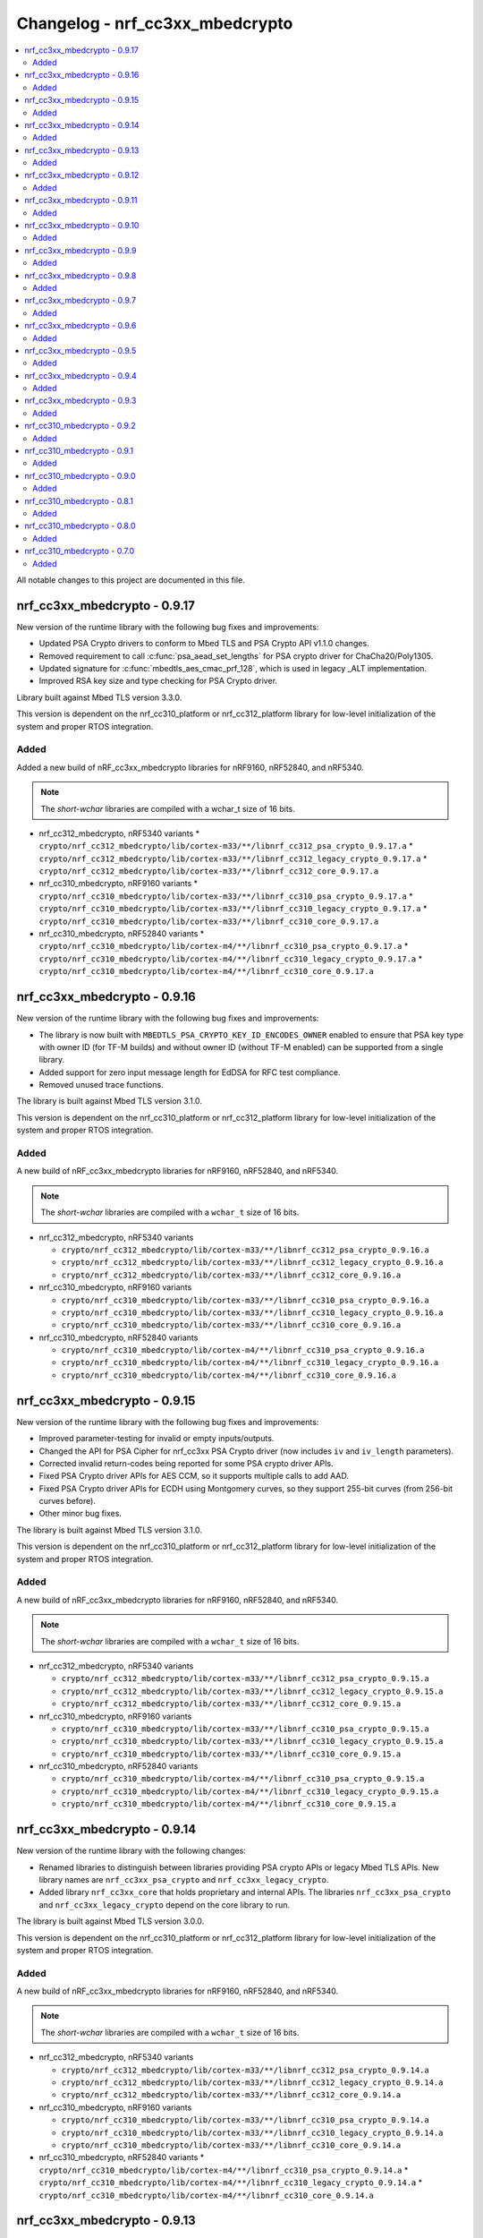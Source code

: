.. _crypto_changelog_nrf_cc3xx_mbedcrypto:

Changelog - nrf_cc3xx_mbedcrypto
################################

.. contents::
   :local:
   :depth: 2

All notable changes to this project are documented in this file.

nrf_cc3xx_mbedcrypto - 0.9.17
*****************************

New version of the runtime library with the following bug fixes and improvements:

* Updated PSA Crypto drivers to conform to Mbed TLS and PSA Crypto API v1.1.0 changes.
* Removed requirement to call :c:func:`psa_aead_set_lengths` for PSA crypto driver for ChaCha20/Poly1305.
* Updated signature for :c:func:`mbedtls_aes_cmac_prf_128`, which is used in legacy _ALT implementation.
* Improved RSA key size and type checking for PSA Crypto driver.

Library built against Mbed TLS version 3.3.0.

This version is dependent on the nrf_cc310_platform or nrf_cc312_platform library for low-level initialization of the system and proper RTOS integration.

Added
=====

Added a new build of nRF_cc3xx_mbedcrypto libraries for nRF9160, nRF52840, and nRF5340.

.. note::

   The *short-wchar* libraries are compiled with a wchar_t size of 16 bits.

* nrf_cc312_mbedcrypto, nRF5340 variants
  * ``crypto/nrf_cc312_mbedcrypto/lib/cortex-m33/**/libnrf_cc312_psa_crypto_0.9.17.a``
  * ``crypto/nrf_cc312_mbedcrypto/lib/cortex-m33/**/libnrf_cc312_legacy_crypto_0.9.17.a``
  * ``crypto/nrf_cc312_mbedcrypto/lib/cortex-m33/**/libnrf_cc312_core_0.9.17.a``

* nrf_cc310_mbedcrypto, nRF9160 variants
  * ``crypto/nrf_cc310_mbedcrypto/lib/cortex-m33/**/libnrf_cc310_psa_crypto_0.9.17.a``
  * ``crypto/nrf_cc310_mbedcrypto/lib/cortex-m33/**/libnrf_cc310_legacy_crypto_0.9.17.a``
  * ``crypto/nrf_cc310_mbedcrypto/lib/cortex-m33/**/libnrf_cc310_core_0.9.17.a``

* nrf_cc310_mbedcrypto, nRF52840 variants
  * ``crypto/nrf_cc310_mbedcrypto/lib/cortex-m4/**/libnrf_cc310_psa_crypto_0.9.17.a``
  * ``crypto/nrf_cc310_mbedcrypto/lib/cortex-m4/**/libnrf_cc310_legacy_crypto_0.9.17.a``
  * ``crypto/nrf_cc310_mbedcrypto/lib/cortex-m4/**/libnrf_cc310_core_0.9.17.a``


nrf_cc3xx_mbedcrypto - 0.9.16
*****************************

New version of the runtime library with the following bug fixes and improvements:

* The library is now built with ``MBEDTLS_PSA_CRYPTO_KEY_ID_ENCODES_OWNER`` enabled to ensure that PSA key type with owner ID (for TF-M builds) and without owner ID (without TF-M enabled) can be supported from a single library.
* Added support for zero input message length for EdDSA for RFC test compliance.
* Removed unused trace functions.

The library is built against Mbed TLS version 3.1.0.

This version is dependent on the nrf_cc310_platform or nrf_cc312_platform library for low-level initialization of the system and proper RTOS integration.

Added
=====

A new build of nRF_cc3xx_mbedcrypto libraries for nRF9160, nRF52840, and nRF5340.

.. note::

   The *short-wchar* libraries are compiled with a ``wchar_t`` size of 16 bits.

* nrf_cc312_mbedcrypto, nRF5340 variants

  * ``crypto/nrf_cc312_mbedcrypto/lib/cortex-m33/**/libnrf_cc312_psa_crypto_0.9.16.a``
  * ``crypto/nrf_cc312_mbedcrypto/lib/cortex-m33/**/libnrf_cc312_legacy_crypto_0.9.16.a``
  * ``crypto/nrf_cc312_mbedcrypto/lib/cortex-m33/**/libnrf_cc312_core_0.9.16.a``

* nrf_cc310_mbedcrypto, nRF9160 variants

  * ``crypto/nrf_cc310_mbedcrypto/lib/cortex-m33/**/libnrf_cc310_psa_crypto_0.9.16.a``
  * ``crypto/nrf_cc310_mbedcrypto/lib/cortex-m33/**/libnrf_cc310_legacy_crypto_0.9.16.a``
  * ``crypto/nrf_cc310_mbedcrypto/lib/cortex-m33/**/libnrf_cc310_core_0.9.16.a``

* nrf_cc310_mbedcrypto, nRF52840 variants

  * ``crypto/nrf_cc310_mbedcrypto/lib/cortex-m4/**/libnrf_cc310_psa_crypto_0.9.16.a``
  * ``crypto/nrf_cc310_mbedcrypto/lib/cortex-m4/**/libnrf_cc310_legacy_crypto_0.9.16.a``
  * ``crypto/nrf_cc310_mbedcrypto/lib/cortex-m4/**/libnrf_cc310_core_0.9.16.a``

nrf_cc3xx_mbedcrypto - 0.9.15
*****************************

New version of the runtime library with the following bug fixes and improvements:

* Improved parameter-testing for invalid or empty inputs/outputs.
* Changed the API for PSA Cipher for nrf_cc3xx PSA Crypto driver (now includes ``iv`` and ``iv_length`` parameters).
* Corrected invalid return-codes being reported for some PSA crypto driver APIs.
* Fixed PSA Crypto driver APIs for AES CCM, so it supports multiple calls to add AAD.
* Fixed PSA Crypto driver APIs for ECDH using Montgomery curves, so they support 255-bit curves (from 256-bit curves before).
* Other minor bug fixes.

The library is built against Mbed TLS version 3.1.0.

This version is dependent on the nrf_cc310_platform or nrf_cc312_platform library for low-level initialization of the system and proper RTOS integration.

Added
=====

A new build of nRF_cc3xx_mbedcrypto libraries for nRF9160, nRF52840, and nRF5340.

.. note::

   The *short-wchar* libraries are compiled with a ``wchar_t`` size of 16 bits.

* nrf_cc312_mbedcrypto, nRF5340 variants

  * ``crypto/nrf_cc312_mbedcrypto/lib/cortex-m33/**/libnrf_cc312_psa_crypto_0.9.15.a``
  * ``crypto/nrf_cc312_mbedcrypto/lib/cortex-m33/**/libnrf_cc312_legacy_crypto_0.9.15.a``
  * ``crypto/nrf_cc312_mbedcrypto/lib/cortex-m33/**/libnrf_cc312_core_0.9.15.a``

* nrf_cc310_mbedcrypto, nRF9160 variants

  * ``crypto/nrf_cc310_mbedcrypto/lib/cortex-m33/**/libnrf_cc310_psa_crypto_0.9.15.a``
  * ``crypto/nrf_cc310_mbedcrypto/lib/cortex-m33/**/libnrf_cc310_legacy_crypto_0.9.15.a``
  * ``crypto/nrf_cc310_mbedcrypto/lib/cortex-m33/**/libnrf_cc310_core_0.9.15.a``

* nrf_cc310_mbedcrypto, nRF52840 variants

  * ``crypto/nrf_cc310_mbedcrypto/lib/cortex-m4/**/libnrf_cc310_psa_crypto_0.9.15.a``
  * ``crypto/nrf_cc310_mbedcrypto/lib/cortex-m4/**/libnrf_cc310_legacy_crypto_0.9.15.a``
  * ``crypto/nrf_cc310_mbedcrypto/lib/cortex-m4/**/libnrf_cc310_core_0.9.15.a``

nrf_cc3xx_mbedcrypto - 0.9.14
*****************************

New version of the runtime library with the following changes:

* Renamed libraries to distinguish between libraries providing PSA crypto APIs or legacy Mbed TLS APIs.
  New library names are ``nrf_cc3xx_psa_crypto`` and ``nrf_cc3xx_legacy_crypto``.
* Added library ``nrf_cc3xx_core`` that holds proprietary and internal APIs.
  The libraries ``nrf_cc3xx_psa_crypto`` and ``nrf_cc3xx_legacy_crypto`` depend on the core library to run.

The library is built against Mbed TLS version 3.0.0.

This version is dependent on the nrf_cc310_platform or nrf_cc312_platform library for low-level initialization of the system and proper RTOS integration.

Added
=====

A new build of nRF_cc3xx_mbedcrypto libraries for nRF9160, nRF52840, and nRF5340.

.. note::

   The *short-wchar* libraries are compiled with a ``wchar_t`` size of 16 bits.

* nrf_cc312_mbedcrypto, nRF5340 variants

  * ``crypto/nrf_cc312_mbedcrypto/lib/cortex-m33/**/libnrf_cc312_psa_crypto_0.9.14.a``
  * ``crypto/nrf_cc312_mbedcrypto/lib/cortex-m33/**/libnrf_cc312_legacy_crypto_0.9.14.a``
  * ``crypto/nrf_cc312_mbedcrypto/lib/cortex-m33/**/libnrf_cc312_core_0.9.14.a``

* nrf_cc310_mbedcrypto, nRF9160 variants

  * ``crypto/nrf_cc310_mbedcrypto/lib/cortex-m33/**/libnrf_cc310_psa_crypto_0.9.14.a``
  * ``crypto/nrf_cc310_mbedcrypto/lib/cortex-m33/**/libnrf_cc310_legacy_crypto_0.9.14.a``
  * ``crypto/nrf_cc310_mbedcrypto/lib/cortex-m33/**/libnrf_cc310_core_0.9.14.a``

* nrf_cc310_mbedcrypto, nRF52840 variants
  * ``crypto/nrf_cc310_mbedcrypto/lib/cortex-m4/**/libnrf_cc310_psa_crypto_0.9.14.a``
  * ``crypto/nrf_cc310_mbedcrypto/lib/cortex-m4/**/libnrf_cc310_legacy_crypto_0.9.14.a``
  * ``crypto/nrf_cc310_mbedcrypto/lib/cortex-m4/**/libnrf_cc310_core_0.9.14.a``


nrf_cc3xx_mbedcrypto - 0.9.13
*****************************

New version of the runtime library with the following changes:

* Added compatibility with Mbed TLS 3.0.0.
* The library now also supports PSA APIs.
* The Mbed TLS SHA-256 API now supports data directly from the flash (only for data <= 128 bytes).

The library is built against Mbed TLS version 3.0.0.

This version is dependent on the nrf_cc310_platform or nrf_cc312_platform library for low-level initialization of the system and proper RTOS integration.

Added
=====

A new build of nRF_cc3xx_mbedcrypto libraries for nRF9160, nRF52840, and nRF5340.

.. note::

   The *short-wchar* libraries are compiled with a ``wchar_t`` size of 16 bits.

* nrf_cc312_mbedcrypto, nRF5340 variants

  * ``cortex-m33/hard-float/libnrf_cc312_mbedcrypto_0.9.13.a``
  * ``cortex-m33/soft-float/libnrf_cc312_mbedcrypto_0.9.13.a``

  * No interrupts

    * ``cortex-m33/soft-float/no-interrupts/libnrf_cc312_mbedcrypto_0.9.13.a``
    * ``cortex-m33/hard-float/no-interrupts/libnrf_cc312_mbedcrypto_0.9.13.a``

  * short-wchar

    * ``cortex-m33/hard-float/short-wchar/libnrf_cc312_mbedcrypto_0.9.13.a``
    * ``cortex-m33/soft-float/short-wchar/libnrf_cc312_mbedcrypto_0.9.13.a``

  * short-wchar, no interrupts

    * ``cortex-m33/hard-float/short-wchar/no-interrupts/libnrf_cc312_mbedcrypto_0.9.13.a``
    * ``cortex-m33/soft-float/short-wchar/no-interrupts/libnrf_cc312_mbedcrypto_0.9.13.a``


* nrf_cc310_mbedcrypto, nRF9160 variants

  * ``cortex-m33/hard-float/libnrf_cc310_mbedcrypto_0.9.13.a``
  * ``cortex-m33/soft-float/libnrf_cc310_mbedcrypto_0.9.13.a``

  * No interrupts

    * ``cortex-m33/soft-float/no-interrupts/libnrf_cc310_mbedcrypto_0.9.13.a``
    * ``cortex-m33/hard-float/no-interrupts/libnrf_cc310_mbedcrypto_0.9.13.a``

  * short-wchar

    * ``cortex-m33/hard-float/short-wchar/libnrf_cc310_mbedcrypto_0.9.13.a``
    * ``cortex-m33/soft-float/short-wchar/libnrf_cc310_mbedcrypto_0.9.13.a``

  * short-wchar, no interrupts

    * ``cortex-m33/hard-float/short-wchar/no-interrupts/libnrf_cc310_mbedcrypto_0.9.13.a``
    * ``cortex-m33/soft-float/short-wchar/no-interrupts/libnrf_cc310_mbedcrypto_0.9.13.a``


* nrf_cc310_mbedcrypto, nRF52840 variants

  * ``cortex-m4/soft-float/libnrf_cc310_mbedcrypto_0.9.13.a``
  * ``cortex-m4/hard-float/libnrf_cc310_mbedcrypto_0.9.13.a``

  * No interrupts

    * ``cortex-m4/hard-float/no-interrupts/libnrf_cc310_mbedcrypto_0.9.13.a``
    * ``cortex-m4/soft-float/no-interrupts/libnrf_cc310_mbedcrypto_0.9.13.a``

  * short-wchar

    * ``cortex-m4/soft-float/short-wchar/libnrf_cc310_mbedcrypto_0.9.13.a``
    * ``cortex-m4/hard-float/short-wchar/libnrf_cc310_mbedcrypto_0.9.13.a``

  * short-wchar, no interrupts

    * ``cortex-m4/soft-float/short-wchar/no-interrupts/libnrf_cc310_mbedcrypto_0.9.13.a``
    * ``cortex-m4/hard-float/short-wchar/no-interrupts/libnrf_cc310_mbedcrypto_0.9.13.a``

nrf_cc3xx_mbedcrypto - 0.9.12
*****************************

New version of the runtime library with the following fix:

* Corrected the internal size of :c:struct:`mbedtls_cmac_context_t`.
  Note that this size was never used by any code.
  This fix is only for consistency.

The library is built against Mbed TLS version 2.26.0.

This version is dependent on the nrf_cc310_platform or nrf_cc312_platform library for low-level initialization of the system and proper RTOS integration.

Added
=====

A new build of nRF_cc3xx_mbedcrypto libraries for nRF9160, nRF52840, and nRF5340.

.. note::

   The *short-wchar* libraries are compiled with a ``wchar_t`` size of 16 bits.

* nrf_cc312_mbedcrypto, nRF5340 variants

  * ``cortex-m33/hard-float/libnrf_cc312_mbedcrypto_0.9.12.a``
  * ``cortex-m33/soft-float/libnrf_cc312_mbedcrypto_0.9.12.a``

  * No interrupts

    * ``cortex-m33/soft-float/no-interrupts/libnrf_cc312_mbedcrypto_0.9.12.a``
    * ``cortex-m33/hard-float/no-interrupts/libnrf_cc312_mbedcrypto_0.9.12.a``

  * short-wchar

    * ``cortex-m33/hard-float/short-wchar/libnrf_cc312_mbedcrypto_0.9.12.a``
    * ``cortex-m33/soft-float/short-wchar/libnrf_cc312_mbedcrypto_0.9.12.a``

  * short-wchar, no interrupts

    * ``cortex-m33/hard-float/short-wchar/no-interrupts/libnrf_cc312_mbedcrypto_0.9.12.a``
    * ``cortex-m33/soft-float/short-wchar/no-interrupts/libnrf_cc312_mbedcrypto_0.9.12.a``


* nrf_cc310_mbedcrypto, nRF9160 variants

  * ``cortex-m33/hard-float/libnrf_cc310_mbedcrypto_0.9.12.a``
  * ``cortex-m33/soft-float/libnrf_cc310_mbedcrypto_0.9.12.a``

  * No interrupts

    * ``cortex-m33/soft-float/no-interrupts/libnrf_cc310_mbedcrypto_0.9.12.a``
    * ``cortex-m33/hard-float/no-interrupts/libnrf_cc310_mbedcrypto_0.9.12.a``

  * short-wchar

    * ``cortex-m33/hard-float/short-wchar/libnrf_cc310_mbedcrypto_0.9.12.a``
    * ``cortex-m33/soft-float/short-wchar/libnrf_cc310_mbedcrypto_0.9.12.a``

  * short-wchar, no interrupts

    * ``cortex-m33/hard-float/short-wchar/no-interrupts/libnrf_cc310_mbedcrypto_0.9.12.a``
    * ``cortex-m33/soft-float/short-wchar/no-interrupts/libnrf_cc310_mbedcrypto_0.9.12.a``


* nrf_cc310_mbedcrypto, nRF52840 variants

  * ``cortex-m4/soft-float/libnrf_cc310_mbedcrypto_0.9.12.a``
  * ``cortex-m4/hard-float/libnrf_cc310_mbedcrypto_0.9.12.a``

  * No interrupts

    * ``cortex-m4/hard-float/no-interrupts/libnrf_cc310_mbedcrypto_0.9.12.a``
    * ``cortex-m4/soft-float/no-interrupts/libnrf_cc310_mbedcrypto_0.9.12.a``

  * short-wchar

    * ``cortex-m4/soft-float/short-wchar/libnrf_cc310_mbedcrypto_0.9.12.a``
    * ``cortex-m4/hard-float/short-wchar/libnrf_cc310_mbedcrypto_0.9.12.a``

  * short-wchar, no interrupts

    * ``cortex-m4/soft-float/short-wchar/no-interrupts/libnrf_cc310_mbedcrypto_0.9.12.a``
    * ``cortex-m4/hard-float/short-wchar/no-interrupts/libnrf_cc310_mbedcrypto_0.9.12.a``


nrf_cc3xx_mbedcrypto - 0.9.11
*****************************

New version of the runtime library with the following bug fix:

* Fixed an issue with the locking of mutex in the CTR_DRBG reseed and random number generator functions.

The library is built against Mbed TLS version 2.26.0.

This version is dependent on the nrf_cc310_platform or nrf_cc312_platform library for low-level initialization of the system and proper RTOS integration.

Added
=====

A new build of nRF_cc3xx_mbedcrypto libraries for nRF9160, nRF52840, and nRF5340.

.. note::

   The *short-wchar* libraries are compiled with a ``wchar_t`` size of 16 bits.

* nrf_cc312_mbedcrypto, nRF5340 variants

  * ``cortex-m33/hard-float/libnrf_cc312_mbedcrypto_0.9.11.a``
  * ``cortex-m33/soft-float/libnrf_cc312_mbedcrypto_0.9.11.a``

  * No interrupts

    * ``cortex-m33/soft-float/no-interrupts/libnrf_cc312_mbedcrypto_0.9.11.a``
    * ``cortex-m33/hard-float/no-interrupts/libnrf_cc312_mbedcrypto_0.9.11.a``

  * short-wchar

    * ``cortex-m33/hard-float/short-wchar/libnrf_cc312_mbedcrypto_0.9.11.a``
    * ``cortex-m33/soft-float/short-wchar/libnrf_cc312_mbedcrypto_0.9.11.a``

  * short-wchar, no interrupts

    * ``cortex-m33/hard-float/short-wchar/no-interrupts/libnrf_cc312_mbedcrypto_0.9.11.a``
    * ``cortex-m33/soft-float/short-wchar/no-interrupts/libnrf_cc312_mbedcrypto_0.9.11.a``


* nrf_cc310_mbedcrypto, nRF9160 variants

  * ``cortex-m33/hard-float/libnrf_cc310_mbedcrypto_0.9.11.a``
  * ``cortex-m33/soft-float/libnrf_cc310_mbedcrypto_0.9.11.a``

  * No interrupts

    * ``cortex-m33/soft-float/no-interrupts/libnrf_cc310_mbedcrypto_0.9.11.a``
    * ``cortex-m33/hard-float/no-interrupts/libnrf_cc310_mbedcrypto_0.9.11.a``

  * short-wchar

    * ``cortex-m33/hard-float/short-wchar/libnrf_cc310_mbedcrypto_0.9.11.a``
    * ``cortex-m33/soft-float/short-wchar/libnrf_cc310_mbedcrypto_0.9.11.a``

  * short-wchar, no interrupts

    * ``cortex-m33/hard-float/short-wchar/no-interrupts/libnrf_cc310_mbedcrypto_0.9.11.a``
    * ``cortex-m33/soft-float/short-wchar/no-interrupts/libnrf_cc310_mbedcrypto_0.9.11.a``


* nrf_cc310_mbedcrypto, nRF52840 variants

  * ``cortex-m4/soft-float/libnrf_cc310_mbedcrypto_0.9.11.a``
  * ``cortex-m4/hard-float/libnrf_cc310_mbedcrypto_0.9.11.a``

  * No interrupts

    * ``cortex-m4/hard-float/no-interrupts/libnrf_cc310_mbedcrypto_0.9.11.a``
    * ``cortex-m4/soft-float/no-interrupts/libnrf_cc310_mbedcrypto_0.9.11.a``

  * short-wchar

    * ``cortex-m4/soft-float/short-wchar/libnrf_cc310_mbedcrypto_0.9.11.a``
    * ``cortex-m4/hard-float/short-wchar/libnrf_cc310_mbedcrypto_0.9.11.a``

  * short-wchar, no interrupts

    * ``cortex-m4/soft-float/short-wchar/no-interrupts/libnrf_cc310_mbedcrypto_0.9.11.a``
    * ``cortex-m4/hard-float/short-wchar/no-interrupts/libnrf_cc310_mbedcrypto_0.9.11.a``


nrf_cc3xx_mbedcrypto - 0.9.10
*****************************

New version of the runtime library with a bugfix:

* Fixed configuration issue that only selected 128-bit keys for CTR_DRBG

The library is built against Mbed TLS version 2.26.0.

This version is dependent on the nrf_cc310_platform or nrf_cc312_platform library for low-level initialization of the system and proper RTOS integration.

Added
=====

A new build of nRF_cc3xx_mbedcrypto libraries for nRF9160, nRF52840, and nRF5340.

.. note::

   The *short-wchar* libraries are compiled with a ``wchar_t`` size of 16 bits.

* nrf_cc312_mbedcrypto, nRF5340 variants

  * ``cortex-m33/hard-float/libnrf_cc312_mbedcrypto_0.9.10.a``
  * ``cortex-m33/soft-float/libnrf_cc312_mbedcrypto_0.9.10.a``

  * No interrupts

    * ``cortex-m33/soft-float/no-interrupts/libnrf_cc312_mbedcrypto_0.9.10.a``
    * ``cortex-m33/hard-float/no-interrupts/libnrf_cc312_mbedcrypto_0.9.10.a``

  * short-wchar

    * ``cortex-m33/hard-float/short-wchar/libnrf_cc312_mbedcrypto_0.9.10.a``
    * ``cortex-m33/soft-float/short-wchar/libnrf_cc312_mbedcrypto_0.9.10.a``

  * short-wchar, no interrupts

    * ``cortex-m33/hard-float/short-wchar/no-interrupts/libnrf_cc312_mbedcrypto_0.9.10.a``
    * ``cortex-m33/soft-float/short-wchar/no-interrupts/libnrf_cc312_mbedcrypto_0.9.10.a``


* nrf_cc310_mbedcrypto, nRF9160 variants

  * ``cortex-m33/hard-float/libnrf_cc312_mbedcrypto_0.9.10.a``
  * ``cortex-m33/soft-float/libnrf_cc310_mbedcrypto_0.9.10.a``

  * No interrupts

    * ``cortex-m33/soft-float/no-interrupts/libnrf_cc310_mbedcrypto_0.9.10.a``
    * ``cortex-m33/hard-float/no-interrupts/libnrf_cc310_mbedcrypto_0.9.10.a``

  * short-wchar

    * ``cortex-m33/hard-float/short-wchar/libnrf_cc310_mbedcrypto_0.9.10.a``
    * ``cortex-m33/soft-float/short-wchar/libnrf_cc310_mbedcrypto_0.9.10.a``

  * short-wchar, no interrupts

    * ``cortex-m33/hard-float/short-wchar/no-interrupts/libnrf_cc310_mbedcrypto_0.9.10.a``
    * ``cortex-m33/soft-float/short-wchar/no-interrupts/libnrf_cc310_mbedcrypto_0.9.10.a``


* nrf_cc310_mbedcrypto, nRF52840 variants

  * ``cortex-m4/soft-float/libnrf_cc310_mbedcrypto_0.9.10.a``
  * ``cortex-m4/hard-float/libnrf_cc310_mbedcrypto_0.9.10.a``

  * No interrupts

    * ``cortex-m4/hard-float/no-interrupts/libnrf_cc310_mbedcrypto_0.9.10.a``
    * ``cortex-m4/soft-float/no-interrupts/libnrf_cc310_mbedcrypto_0.9.10.a``

  * short-wchar

    * ``cortex-m4/soft-float/short-wchar/libnrf_cc310_mbedcrypto_0.9.10.a``
    * ``cortex-m4/hard-float/short-wchar/libnrf_cc310_mbedcrypto_0.9.10.a``

  * short-wchar, no interrupts

    * ``cortex-m4/soft-float/short-wchar/no-interrupts/libnrf_cc310_mbedcrypto_0.9.10.a``
    * ``cortex-m4/hard-float/short-wchar/no-interrupts/libnrf_cc310_mbedcrypto_0.9.10.a``


nrf_cc3xx_mbedcrypto - 0.9.9
****************************

New version of the runtime library with new features:

* Support for verifying the RSA key length on nRF52840 and nRF9160

The library is built against Mbed TLS version 2.25.0.

This version is dependent on the nrf_cc310_platform or nrf_cc312_platform library for low-level initialization of the system and proper RTOS integration.

Added
=====

A new build of nRF_cc3xx_mbedcrypto libraries for nRF9160, nRF52840, and nRF5340.

.. note::

   The *short-wchar* libraries are compiled with a ``wchar_t`` size of 16 bits.

* nrf_cc312_mbedcrypto, nRF5340 variants

  * ``cortex-m33/hard-float/libnrf_cc312_mbedcrypto_0.9.9.a``
  * ``cortex-m33/soft-float/libnrf_cc312_mbedcrypto_0.9.9.a``

  * No interrupts

    * ``cortex-m33/soft-float/no-interrupts/libnrf_cc312_mbedcrypto_0.9.9.a``
    * ``cortex-m33/hard-float/no-interrupts/libnrf_cc312_mbedcrypto_0.9.9.a``

  * short-wchar

    * ``cortex-m33/hard-float/short-wchar/libnrf_cc312_mbedcrypto_0.9.9.a``
    * ``cortex-m33/soft-float/short-wchar/libnrf_cc312_mbedcrypto_0.9.9.a``

  * short-wchar, no interrupts

    * ``cortex-m33/hard-float/short-wchar/no-interrupts/libnrf_cc312_mbedcrypto_0.9.9.a``
    * ``cortex-m33/soft-float/short-wchar/no-interrupts/libnrf_cc312_mbedcrypto_0.9.9.a``


* nrf_cc310_mbedcrypto, nRF9160 variants

  * ``cortex-m33/hard-float/libnrf_cc312_mbedcrypto_0.9.9.a``
  * ``cortex-m33/soft-float/libnrf_cc310_mbedcrypto_0.9.9.a``

  * No interrupts

    * ``cortex-m33/soft-float/no-interrupts/libnrf_cc310_mbedcrypto_0.9.9.a``
    * ``cortex-m33/hard-float/no-interrupts/libnrf_cc310_mbedcrypto_0.9.9.a``

  * short-wchar

    * ``cortex-m33/hard-float/short-wchar/libnrf_cc310_mbedcrypto_0.9.9.a``
    * ``cortex-m33/soft-float/short-wchar/libnrf_cc310_mbedcrypto_0.9.9.a``

  * short-wchar, no interrupts

    * ``cortex-m33/hard-float/short-wchar/no-interrupts/libnrf_cc310_mbedcrypto_0.9.9.a``
    * ``cortex-m33/soft-float/short-wchar/no-interrupts/libnrf_cc310_mbedcrypto_0.9.9.a``


* nrf_cc310_mbedcrypto, nRF52840 variants

  * ``cortex-m4/soft-float/libnrf_cc310_mbedcrypto_0.9.9.a``
  * ``cortex-m4/hard-float/libnrf_cc310_mbedcrypto_0.9.9.a``

  * No interrupts

    * ``cortex-m4/hard-float/no-interrupts/libnrf_cc310_mbedcrypto_0.9.9.a``
    * ``cortex-m4/soft-float/no-interrupts/libnrf_cc310_mbedcrypto_0.9.9.a``

  * short-wchar

    * ``cortex-m4/soft-float/short-wchar/libnrf_cc310_mbedcrypto_0.9.9.a``
    * ``cortex-m4/hard-float/short-wchar/libnrf_cc310_mbedcrypto_0.9.9.a``

  * short-wchar, no interrupts

    * ``cortex-m4/soft-float/short-wchar/no-interrupts/libnrf_cc310_mbedcrypto_0.9.9.a``
    * ``cortex-m4/hard-float/short-wchar/no-interrupts/libnrf_cc310_mbedcrypto_0.9.9.a``


nrf_cc3xx_mbedcrypto - 0.9.8
****************************

New version of the runtime library with new features:

* Added support for verifying that the input comes from a DMA addressable address for cryptographic functionality that requires this for nRF52840 and nRF9160.
  Affected algorithms are AES, ChaCha Poly and SHA.

The library is built against Mbed TLS version 2.24.0.

This version is dependent on the nrf_cc310_platform or nrf_cc312_platform library for low-level initialization of the system and proper RTOS integration.

Added
=====

A new build of nRF_cc3xx_mbedcrypto libraries for nRF9160, nRF52840, and nRF5340.

.. note::

   The *short-wchar* libraries are compiled with a ``wchar_t`` size of 16 bits.

* nrf_cc312_mbedcrypto, nRF5340 variants

  * ``cortex-m33/hard-float/libnrf_cc312_mbedcrypto_0.9.8.a``
  * ``cortex-m33/soft-float/libnrf_cc312_mbedcrypto_0.9.8.a``

  * No interrupts

    * ``cortex-m33/soft-float/no-interrupts/libnrf_cc312_mbedcrypto_0.9.8.a``
    * ``cortex-m33/hard-float/no-interrupts/libnrf_cc312_mbedcrypto_0.9.8.a``

  * short-wchar

    * ``cortex-m33/hard-float/short-wchar/libnrf_cc312_mbedcrypto_0.9.8.a``
    * ``cortex-m33/soft-float/short-wchar/libnrf_cc312_mbedcrypto_0.9.8.a``

  * short-wchar, no interrupts

    * ``cortex-m33/hard-float/short-wchar/no-interrupts/libnrf_cc312_mbedcrypto_0.9.8.a``
    * ``cortex-m33/soft-float/short-wchar/no-interrupts/libnrf_cc312_mbedcrypto_0.9.8.a``


* nrf_cc310_mbedcrypto, nRF9160 variants

  * ``cortex-m33/hard-float/libnrf_cc312_mbedcrypto_0.9.8.a``
  * ``cortex-m33/soft-float/libnrf_cc310_mbedcrypto_0.9.8.a``

  * No interrupts

    * ``cortex-m33/soft-float/no-interrupts/libnrf_cc310_mbedcrypto_0.9.8.a``
    * ``cortex-m33/hard-float/no-interrupts/libnrf_cc310_mbedcrypto_0.9.8.a``

  * short-wchar

    * ``cortex-m33/hard-float/short-wchar/libnrf_cc310_mbedcrypto_0.9.8.a``
    * ``cortex-m33/soft-float/short-wchar/libnrf_cc310_mbedcrypto_0.9.8.a``

  * short-wchar, no interrupts

    * ``cortex-m33/hard-float/short-wchar/no-interrupts/libnrf_cc310_mbedcrypto_0.9.8.a``
    * ``cortex-m33/soft-float/short-wchar/no-interrupts/libnrf_cc310_mbedcrypto_0.9.8.a``


* nrf_cc310_mbedcrypto, nRF52840 variants

  * ``cortex-m4/soft-float/libnrf_cc310_mbedcrypto_0.9.8.a``
  * ``cortex-m4/hard-float/libnrf_cc310_mbedcrypto_0.9.8.a``

  * No interrupts

    * ``cortex-m4/hard-float/no-interrupts/libnrf_cc310_mbedcrypto_0.9.8.a``
    * ``cortex-m4/soft-float/no-interrupts/libnrf_cc310_mbedcrypto_0.9.8.a``

  * short-wchar

    * ``cortex-m4/soft-float/short-wchar/libnrf_cc310_mbedcrypto_0.9.8.a``
    * ``cortex-m4/hard-float/short-wchar/libnrf_cc310_mbedcrypto_0.9.8.a``

  * short-wchar, no interrupts

    * ``cortex-m4/soft-float/short-wchar/no-interrupts/libnrf_cc310_mbedcrypto_0.9.8.a``
    * ``cortex-m4/hard-float/short-wchar/no-interrupts/libnrf_cc310_mbedcrypto_0.9.8.a``


nrf_cc3xx_mbedcrypto - 0.9.7
****************************

New version of the runtime library with the following bug fixes:

* Fixed issues where :c:func:`mbedtls_rsa_complete` was not able to deduce missing parameters.
* Fixed an issue with calculating the correct salt length for certain combinations of RSA key and digest sizes.
* Added missing function :c:func:`mbedtls_ecp_write_key`.

The library is built against Mbed TLS version 2.24.0.

This version is dependent on the nrf_cc310_platform or nrf_cc312_platform library for low-level initialization of the system and proper RTOS integration.

Added
=====

A new build of nRF_cc3xx_mbedcrypto libraries for nRF9160, nRF52840, and nRF5340.

.. note::

   The *short-wchar* libraries are compiled with a ``wchar_t`` size of 16 bits.

* nrf_cc312_mbedcrypto, nRF5340 variants

  * ``cortex-m33/hard-float/libnrf_cc312_mbedcrypto_0.9.7.a``
  * ``cortex-m33/soft-float/libnrf_cc312_mbedcrypto_0.9.7.a``

  * No interrupts

    * ``cortex-m33/soft-float/no-interrupts/libnrf_cc312_mbedcrypto_0.9.7.a``
    * ``cortex-m33/hard-float/no-interrupts/libnrf_cc312_mbedcrypto_0.9.7.a``

  * short-wchar

    * ``cortex-m33/hard-float/short-wchar/libnrf_cc312_mbedcrypto_0.9.7.a``
    * ``cortex-m33/soft-float/short-wchar/libnrf_cc312_mbedcrypto_0.9.7.a``

  * short-wchar, no interrupts

    * ``cortex-m33/hard-float/short-wchar/no-interrupts/libnrf_cc312_mbedcrypto_0.9.7.a``
    * ``cortex-m33/soft-float/short-wchar/no-interrupts/libnrf_cc312_mbedcrypto_0.9.7.a``


* nrf_cc310_mbedcrypto, nRF9160 variants

  * ``cortex-m33/hard-float/libnrf_cc312_mbedcrypto_0.9.7.a``
  * ``cortex-m33/soft-float/libnrf_cc310_mbedcrypto_0.9.7.a``

  * No interrupts

    * ``cortex-m33/soft-float/no-interrupts/libnrf_cc310_mbedcrypto_0.9.7.a``
    * ``cortex-m33/hard-float/no-interrupts/libnrf_cc310_mbedcrypto_0.9.7.a``

  * short-wchar

    * ``cortex-m33/hard-float/short-wchar/libnrf_cc310_mbedcrypto_0.9.7.a``
    * ``cortex-m33/soft-float/short-wchar/libnrf_cc310_mbedcrypto_0.9.7.a``

  * short-wchar, no interrupts

    * ``cortex-m33/hard-float/short-wchar/no-interrupts/libnrf_cc310_mbedcrypto_0.9.7.a``
    * ``cortex-m33/soft-float/short-wchar/no-interrupts/libnrf_cc310_mbedcrypto_0.9.7.a``


* nrf_cc310_mbedcrypto, nRF52840 variants

  * ``cortex-m4/soft-float/libnrf_cc310_mbedcrypto_0.9.7.a``
  * ``cortex-m4/hard-float/libnrf_cc310_mbedcrypto_0.9.7.a``

  * No interrupts

    * ``cortex-m4/hard-float/no-interrupts/libnrf_cc310_mbedcrypto_0.9.7.a``
    * ``cortex-m4/soft-float/no-interrupts/libnrf_cc310_mbedcrypto_0.9.7.a``

  * short-wchar

    * ``cortex-m4/soft-float/short-wchar/libnrf_cc310_mbedcrypto_0.9.7.a``
    * ``cortex-m4/hard-float/short-wchar/libnrf_cc310_mbedcrypto_0.9.7.a``

  * short-wchar, no interrupts

    * ``cortex-m4/soft-float/short-wchar/no-interrupts/libnrf_cc310_mbedcrypto_0.9.7.a``
    * ``cortex-m4/hard-float/short-wchar/no-interrupts/libnrf_cc310_mbedcrypto_0.9.7.a``

nrf_cc3xx_mbedcrypto - 0.9.6
****************************

New version of the runtime library fixing a regression in derived keys for ECB, CCM, and GCM.
The library is built against Mbed TLS version 2.24.0.

This version is dependent on the nrf_cc310_platform or nrf_cc312_platform library for low-level initialization of the system and proper RTOS integration.

Added
=====

A new build of nRF_cc3xx_mbedcrypto libraries for nRF9160, nRF52840, and nRF5340.

.. note::

   The *short-wchar* libraries are compiled with a ``wchar_t`` size of 16 bits.

* nrf_cc312_mbedcrypto, nRF5340 variants

  * ``cortex-m33/hard-float/libnrf_cc312_mbedcrypto_0.9.6.a``
  * ``cortex-m33/soft-float/libnrf_cc312_mbedcrypto_0.9.6.a``

  * No interrupts

    * ``cortex-m33/soft-float/no-interrupts/libnrf_cc312_mbedcrypto_0.9.6.a``
    * ``cortex-m33/hard-float/no-interrupts/libnrf_cc312_mbedcrypto_0.9.6.a``

  * short-wchar

    * ``cortex-m33/hard-float/short-wchar/libnrf_cc312_mbedcrypto_0.9.6.a``
    * ``cortex-m33/soft-float/short-wchar/libnrf_cc312_mbedcrypto_0.9.6.a``

  * short-wchar, no interrupts

    * ``cortex-m33/hard-float/short-wchar/no-interrupts/libnrf_cc312_mbedcrypto_0.9.6.a``
    * ``cortex-m33/soft-float/short-wchar/no-interrupts/libnrf_cc312_mbedcrypto_0.9.6.a``


* nrf_cc310_mbedcrypto, nRF9160 variants

  * ``cortex-m33/hard-float/libnrf_cc312_mbedcrypto_0.9.6.a``
  * ``cortex-m33/soft-float/libnrf_cc310_mbedcrypto_0.9.6.a``

  * No interrupts

    * ``cortex-m33/soft-float/no-interrupts/libnrf_cc310_mbedcrypto_0.9.6.a``
    * ``cortex-m33/hard-float/no-interrupts/libnrf_cc310_mbedcrypto_0.9.6.a``

  * short-wchar

    * ``cortex-m33/hard-float/short-wchar/libnrf_cc310_mbedcrypto_0.9.6.a``
    * ``cortex-m33/soft-float/short-wchar/libnrf_cc310_mbedcrypto_0.9.6.a``

  * short-wchar, no interrupts

    * ``cortex-m33/hard-float/short-wchar/no-interrupts/libnrf_cc310_mbedcrypto_0.9.6.a``
    * ``cortex-m33/soft-float/short-wchar/no-interrupts/libnrf_cc310_mbedcrypto_0.9.6.a``


* nrf_cc310_mbedcrypto, nRF52840 variants

  * ``cortex-m4/soft-float/libnrf_cc310_mbedcrypto_0.9.6.a``
  * ``cortex-m4/hard-float/libnrf_cc310_mbedcrypto_0.9.6.a``

  * No interrupts

    * ``cortex-m4/hard-float/no-interrupts/libnrf_cc310_mbedcrypto_0.9.6.a``
    * ``cortex-m4/soft-float/no-interrupts/libnrf_cc310_mbedcrypto_0.9.6.a``

  * short-wchar

    * ``cortex-m4/soft-float/short-wchar/libnrf_cc310_mbedcrypto_0.9.6.a``
    * ``cortex-m4/hard-float/short-wchar/libnrf_cc310_mbedcrypto_0.9.6.a``

  * short-wchar, no interrupts

    * ``cortex-m4/soft-float/short-wchar/no-interrupts/libnrf_cc310_mbedcrypto_0.9.6.a``
    * ``cortex-m4/hard-float/short-wchar/no-interrupts/libnrf_cc310_mbedcrypto_0.9.6.a``


nrf_cc3xx_mbedcrypto - 0.9.5
****************************

New version is built against nrf_cc3xx_platform adding correct TRNG categorization for nRF5340 devices.

This version is dependent on the nrf_cc310_platform or nrf_cc312_platform library for low-level initialization of the system and proper RTOS integration.

Added
=====

A new build of nRF_cc3xx_mbedcrypto libraries for nRF9160, nRF52840, and nRF5340.

.. note::

   The *short-wchar* libraries are compiled with a ``wchar_t`` size of 16 bits.

* nrf_cc312_mbedcrypto, nRF5340 variants

  * ``cortex-m33/hard-float/libnrf_cc312_mbedcrypto_0.9.5.a``
  * ``cortex-m33/soft-float/libnrf_cc312_mbedcrypto_0.9.5.a``

  * No interrupts

    * ``cortex-m33/soft-float/no-interrupts/libnrf_cc312_mbedcrypto_0.9.5.a``
    * ``cortex-m33/hard-float/no-interrupts/libnrf_cc312_mbedcrypto_0.9.5.a``

  * short-wchar

    * ``cortex-m33/hard-float/short-wchar/libnrf_cc312_mbedcrypto_0.9.5.a``
    * ``cortex-m33/soft-float/short-wchar/libnrf_cc312_mbedcrypto_0.9.5.a``

  * short-wchar, no interrupts

    * ``cortex-m33/hard-float/short-wchar/no-interrupts/libnrf_cc312_mbedcrypto_0.9.5.a``
    * ``cortex-m33/soft-float/short-wchar/no-interrupts/libnrf_cc312_mbedcrypto_0.9.5.a``


* nrf_cc310_mbedcrypto, nRF9160 variants

  * ``cortex-m33/hard-float/libnrf_cc312_mbedcrypto_0.9.5.a``
  * ``cortex-m33/soft-float/libnrf_cc310_mbedcrypto_0.9.5.a``

  * No interrupts

    * ``cortex-m33/soft-float/no-interrupts/libnrf_cc310_mbedcrypto_0.9.5.a``
    * ``cortex-m33/hard-float/no-interrupts/libnrf_cc310_mbedcrypto_0.9.5.a``

  * short-wchar

    * ``cortex-m33/hard-float/short-wchar/libnrf_cc310_mbedcrypto_0.9.5.a``
    * ``cortex-m33/soft-float/short-wchar/libnrf_cc310_mbedcrypto_0.9.5.a``

  * short-wchar, no interrupts

    * ``cortex-m33/hard-float/short-wchar/no-interrupts/libnrf_cc310_mbedcrypto_0.9.5.a``
    * ``cortex-m33/soft-float/short-wchar/no-interrupts/libnrf_cc310_mbedcrypto_0.9.5.a``


* nrf_cc310_mbedcrypto, nRF52840 variants

  * ``cortex-m4/soft-float/libnrf_cc310_mbedcrypto_0.9.5.a``
  * ``cortex-m4/hard-float/libnrf_cc310_mbedcrypto_0.9.5.a``

  * No interrupts

    * ``cortex-m4/hard-float/no-interrupts/libnrf_cc310_mbedcrypto_0.9.5.a``
    * ``cortex-m4/soft-float/no-interrupts/libnrf_cc310_mbedcrypto_0.9.5.a``

  * short-wchar

    * ``cortex-m4/soft-float/short-wchar/libnrf_cc310_mbedcrypto_0.9.5.a``
    * ``cortex-m4/hard-float/short-wchar/libnrf_cc310_mbedcrypto_0.9.5.a``

  * short-wchar, no interrupts

    * ``cortex-m4/soft-float/short-wchar/no-interrupts/libnrf_cc310_mbedcrypto_0.9.5.a``
    * ``cortex-m4/hard-float/short-wchar/no-interrupts/libnrf_cc310_mbedcrypto_0.9.5.a``

nrf_cc3xx_mbedcrypto - 0.9.4
****************************

Fixed bugs in KDR/KMU key derivation functions exposed in the :file:`mbedtls/cc3xx_kmu.h` file.

This version is dependent on the nrf_cc310_platform or nrf_cc312_platform library for low-level initialization of the system and proper RTOS integration.

Added
=====

A new build of nrf_cc3xx_mbedcrypto libraries for nRF9160, nRF52840, and nRF5340.

.. note::

   The *short-wchar* libraries are compiled with a ``wchar_t`` size of 16 bits.

* nrf_cc312_mbedcrypto, nRF5340 variants

  * ``cortex-m33/hard-float/libnrf_cc312_mbedcrypto_0.9.4.a``
  * ``cortex-m33/soft-float/libnrf_cc312_mbedcrypto_0.9.4.a``

  * No interrupts

    * ``cortex-m33/soft-float/no-interrupts/libnrf_cc312_mbedcrypto_0.9.4.a``
    * ``cortex-m33/hard-float/no-interrupts/libnrf_cc312_mbedcrypto_0.9.4.a``

  * short-wchar

    * ``cortex-m33/hard-float/short-wchar/libnrf_cc312_mbedcrypto_0.9.4.a``
    * ``cortex-m33/soft-float/short-wchar/libnrf_cc312_mbedcrypto_0.9.4.a``

  * short-wchar, no interrupts

    * ``cortex-m33/hard-float/short-wchar/no-interrupts/libnrf_cc312_mbedcrypto_0.9.4.a``
    * ``cortex-m33/soft-float/short-wchar/no-interrupts/libnrf_cc312_mbedcrypto_0.9.4.a``


* nrf_cc310_mbedcrypto, nRF9160 variants

  * ``cortex-m33/hard-float/libnrf_cc312_mbedcrypto_0.9.4.a``
  * ``cortex-m33/soft-float/libnrf_cc310_mbedcrypto_0.9.4.a``

  * No interrupts

    * ``cortex-m33/soft-float/no-interrupts/libnrf_cc310_mbedcrypto_0.9.4.a``
    * ``cortex-m33/hard-float/no-interrupts/libnrf_cc310_mbedcrypto_0.9.4.a``

  * short-wchar

    * ``cortex-m33/hard-float/short-wchar/libnrf_cc310_mbedcrypto_0.9.4.a``
    * ``cortex-m33/soft-float/short-wchar/libnrf_cc310_mbedcrypto_0.9.4.a``

  * short-wchar, no interrupts

    * ``cortex-m33/hard-float/short-wchar/no-interrupts/libnrf_cc310_mbedcrypto_0.9.4.a``
    * ``cortex-m33/soft-float/short-wchar/no-interrupts/libnrf_cc310_mbedcrypto_0.9.4.a``


* nrf_cc310_mbedcrypto, nRF52840 variants

  * ``cortex-m4/soft-float/libnrf_cc310_mbedcrypto_0.9.4.a``
  * ``cortex-m4/hard-float/libnrf_cc310_mbedcrypto_0.9.4.a``

  * No interrupts

    * ``cortex-m4/hard-float/no-interrupts/libnrf_cc310_mbedcrypto_0.9.4.a``
    * ``cortex-m4/soft-float/no-interrupts/libnrf_cc310_mbedcrypto_0.9.4.a``

  * short-wchar

    * ``cortex-m4/soft-float/short-wchar/libnrf_cc310_mbedcrypto_0.9.4.a``
    * ``cortex-m4/hard-float/short-wchar/libnrf_cc310_mbedcrypto_0.9.4.a``

  * short-wchar, no interrupts

    * ``cortex-m4/soft-float/short-wchar/no-interrupts/libnrf_cc310_mbedcrypto_0.9.4.a``
    * ``cortex-m4/hard-float/short-wchar/no-interrupts/libnrf_cc310_mbedcrypto_0.9.4.a``


nrf_cc3xx_mbedcrypto - 0.9.3
****************************

This version adds experimental support for interrupts in selected versions of the library (the libraries that do not support interrupts can be found in the :file:`no-interrupts` folders).

This version is dependent on the nrf_cc310_platform or nrf_cc312_platform library for low-level initialization of the system and proper RTOS integration.

Added
=====

* Experimental support for devices with Arm CryptoCell CC312 (nRF5340).
* APIs for key derivation of keys stored in the KMU peripheral (nRF9160, nRF5340).
  See :file:`include/mbedlts/cc3xx_kmu.h`.
* APIs for direct usage of keys stored in the KMU peripheral (nRF9160, nRF5340).
  See :file:`include/mbedtls/cc3xx_kmu.h`.
* APIs for key derivation from KDR key loaded into CryptoCell on boot (nRF52840, nRF9160).
  See :file:`include/mbedtls/cc3xx_kmu.h`.
* New version of libraries nrf_cc310_mbedcrypto/nrf_cc312_mbedcrypto built with Mbed TLS version 2.23.0.
* A new build of nrf_cc3xx_mbedcrypto libraries for nRF9160, nRF52840, and nRF5340.

.. note::

   The *short-wchar* libraries are compiled with a ``wchar_t`` size of 16 bits.

* nrf_cc312_mbedcrypto, nRF5340 variants

  * ``cortex-m33/hard-float/libnrf_cc312_mbedcrypto_0.9.3.a``
  * ``cortex-m33/soft-float/libnrf_cc312_mbedcrypto_0.9.3.a``

  * No interrupts

    * ``cortex-m33/soft-float/no-interrupts/libnrf_cc312_mbedcrypto_0.9.3.a``
    * ``cortex-m33/hard-float/no-interrupts/libnrf_cc312_mbedcrypto_0.9.3.a``

  * short-wchar

    * ``cortex-m33/hard-float/short-wchar/libnrf_cc312_mbedcrypto_0.9.3.a``
    * ``cortex-m33/soft-float/short-wchar/libnrf_cc312_mbedcrypto_0.9.3.a``

  * short-wchar, no interrupts

    * ``cortex-m33/hard-float/short-wchar/no-interrupts/libnrf_cc312_mbedcrypto_0.9.3.a``
    * ``cortex-m33/soft-float/short-wchar/no-interrupts/libnrf_cc312_mbedcrypto_0.9.3.a``


* nrf_cc310_mbedcrypto, nRF9160 variants

  * ``cortex-m33/hard-float/libnrf_cc312_mbedcrypto_0.9.3.a``
  * ``cortex-m33/soft-float/libnrf_cc310_mbedcrypto_0.9.3.a``

  * No interrupts

    * ``cortex-m33/soft-float/no-interrupts/libnrf_cc310_mbedcrypto_0.9.3.a``
    * ``cortex-m33/hard-float/no-interrupts/libnrf_cc310_mbedcrypto_0.9.3.a``

  * short-wchar

    * ``cortex-m33/hard-float/short-wchar/libnrf_cc310_mbedcrypto_0.9.3.a``
    * ``cortex-m33/soft-float/short-wchar/libnrf_cc310_mbedcrypto_0.9.3.a``

  * short-wchar, no interrupts

    * ``cortex-m33/hard-float/short-wchar/no-interrupts/libnrf_cc310_mbedcrypto_0.9.3.a``
    * ``cortex-m33/soft-float/short-wchar/no-interrupts/libnrf_cc310_mbedcrypto_0.9.3.a``


* nrf_cc310_mbedcrypto, nRF52840 variants

  * ``cortex-m4/soft-float/libnrf_cc310_mbedcrypto_0.9.3.a``
  * ``cortex-m4/hard-float/libnrf_cc310_mbedcrypto_0.9.3.a``

  * No interrupts

    * ``cortex-m4/hard-float/no-interrupts/libnrf_cc310_mbedcrypto_0.9.3.a``
    * ``cortex-m4/soft-float/no-interrupts/libnrf_cc310_mbedcrypto_0.9.3.a``

  * short-wchar

    * ``cortex-m4/soft-float/short-wchar/libnrf_cc310_mbedcrypto_0.9.3.a``
    * ``cortex-m4/hard-float/short-wchar/libnrf_cc310_mbedcrypto_0.9.3.a``

  * short-wchar, no interrupts

    * ``cortex-m4/soft-float/short-wchar/no-interrupts/libnrf_cc310_mbedcrypto_0.9.3.a``
    * ``cortex-m4/hard-float/short-wchar/no-interrupts/libnrf_cc310_mbedcrypto_0.9.3.a``


nrf_cc310_mbedcrypto - 0.9.2
****************************

New experimental version of nrf_cc310_mbedcrypto with fixes for power management issues with pending interrupts.

This version also adds experimental support for interrupts in selected versions of the library (the libraries that do not support interrupts can be found in the ``no-interrupts`` folders).

This version is dependent on the nrf_cc310_platform library for low-level initialization of the system and proper RTOS integration.

Added
=====

A new build of nrf_cc310_mbedcrypto library for nRF9160 and nRF52 architectures.

.. note::

   The *short-wchar* libraries are compiled with a ``wchar_t`` size of 16 bits.

* nrf_cc310_mbedcrypto, nRF9160 variants

  * ``cortex-m33/hard-float/libnrf_cc310_mbedcrypto_0.9.2.a``
  * ``cortex-m33/soft-float/libnrf_cc310_mbedcrypto_0.9.2.a``

  * No interrupts

    * ``cortex-m33/soft-float/no-interrupts/libnrf_cc310_mbedcrypto_0.9.2.a``
    * ``cortex-m33/hard-float/no-interrupts/libnrf_cc310_mbedcrypto_0.9.2.a``

  * short-wchar

    * ``cortex-m33/hard-float/short-wchar/libnrf_cc310_mbedcrypto_0.9.2.a``
    * ``cortex-m33/soft-float/short-wchar/libnrf_cc310_mbedcrypto_0.9.2.a``

  * short-wchar, no interrupts

    * ``cortex-m33/hard-float/short-wchar/no-interrupts/libnrf_cc310_mbedcrypto_0.9.2.a``
    * ``cortex-m33/soft-float/short-wchar/no-interrupts/libnrf_cc310_mbedcrypto_0.9.2.a``

* nrf_cc310_mbedcrypto, nRF52 variants

  * ``cortex-m4/soft-float/libnrf_cc310_mbedcrypto_0.9.2.a``
  * ``cortex-m4/hard-float/libnrf_cc310_mbedcrypto_0.9.2.a``

  * No interrupts

    * ``cortex-m4/hard-float/no-interrupts/libnrf_cc310_mbedcrypto_0.9.2.a``
    * ``cortex-m4/soft-float/no-interrupts/libnrf_cc310_mbedcrypto_0.9.2.a``

  * short-wchar

    * ``cortex-m4/soft-float/short-wchar/libnrf_cc310_mbedcrypto_0.9.2.a``
    * ``cortex-m4/hard-float/short-wchar/libnrf_cc310_mbedcrypto_0.9.2.a``

  * short-wchar, no interrupts

    * ``cortex-m4/soft-float/short-wchar/no-interrupts/libnrf_cc310_mbedcrypto_0.9.2.a``
    * ``cortex-m4/hard-float/short-wchar/no-interrupts/libnrf_cc310_mbedcrypto_0.9.2.a``


nrf_cc310_mbedcrypto - 0.9.1
****************************

New experimental version of nrf_cc310_mbedcrypto with general bug fixes.

This version is dependent on the nrf_cc310_platform library for low-level initialization of the system and proper RTOS integration.

Added
=====

A new build of nrf_cc310_mbedcrypto library for nRF9160 and nRF52 architectures.

.. note::

   The *short-wchar* libraries are compiled with a ``wchar_t`` size of 16 bits.

* nrf_cc310_mbedcrypto, nRF9160 variants

  * ``cortex-m33/hard-float/libnrf_cc310_mbedcrypto_0.9.1.a``
  * ``cortex-m33/soft-float/libnrf_cc310_mbedcrypto_0.9.1.a``

  * No interrupts

    * ``cortex-m33/soft-float/no-interrupts/libnrf_cc310_mbedcrypto_0.9.1.a``
    * ``cortex-m33/hard-float/no-interrupts/libnrf_cc310_mbedcrypto_0.9.1.a``

  * short-wchar

    * ``cortex-m33/hard-float/short-wchar/libnrf_cc310_mbedcrypto_0.9.1.a``
    * ``cortex-m33/soft-float/short-wchar/libnrf_cc310_mbedcrypto_0.9.1.a``

  * short-wchar, no interrupts

    * ``cortex-m33/hard-float/short-wchar/no-interrupts/libnrf_cc310_mbedcrypto_0.9.1.a``
    * ``cortex-m33/soft-float/short-wchar/no-interrupts/libnrf_cc310_mbedcrypto_0.9.1.a``

* nrf_cc310_mbedcrypto, nRF52 variants

  * ``cortex-m4/soft-float/libnrf_cc310_mbedcrypto_0.9.1.a``
  * ``cortex-m4/hard-float/libnrf_cc310_mbedcrypto_0.9.1.a``

  * No interrupts

    * ``cortex-m4/hard-float/no-interrupts/libnrf_cc310_mbedcrypto_0.9.1.a``
    * ``cortex-m4/soft-float/no-interrupts/libnrf_cc310_mbedcrypto_0.9.1.a``

  * short-wchar

    * ``cortex-m4/soft-float/short-wchar/libnrf_cc310_mbedcrypto_0.9.1.a``
    * ``cortex-m4/hard-float/short-wchar/libnrf_cc310_mbedcrypto_0.9.1.a``

  * short-wchar, no interrupts

    * ``cortex-m4/soft-float/short-wchar/no-interrupts/libnrf_cc310_mbedcrypto_0.9.1.a``
    * ``cortex-m4/hard-float/short-wchar/no-interrupts/libnrf_cc310_mbedcrypto_0.9.1.a``


nrf_cc310_mbedcrypto - 0.9.0
****************************

New experimental version of nrf_cc310_mbedcrypto with general bug fixes.

This version is dependent on the newly added nrf_cc310_platform library for low-level initialization of the system and proper RTOS integration.

Added
=====

A new build of nrf_cc310_mbedcrypto library for nRF9160 and nRF52 architectures.

.. note::

   The *short-wchar* libraries are compiled with a ``wchar_t`` size of 16 bits.

* nrf_cc310_mbedcrypto, nRF9160 variants

  * ``cortex-m33/hard-float/libnrf_cc310_mbedcrypto_0.9.0.a``
  * ``cortex-m33/soft-float/libnrf_cc310_mbedcrypto_0.9.0.a``

  * No interrupts

    * ``cortex-m33/soft-float/no-interrupts/libnrf_cc310_mbedcrypto_0.9.0.a``
    * ``cortex-m33/hard-float/no-interrupts/libnrf_cc310_mbedcrypto_0.9.0.a``

  * short-wchar

    * ``cortex-m33/hard-float/short-wchar/libnrf_cc310_mbedcrypto_0.9.0.a``
    * ``cortex-m33/soft-float/short-wchar/libnrf_cc310_mbedcrypto_0.9.0.a``

  * short-wchar, no interrupts

    * ``cortex-m33/hard-float/short-wchar/no-interrupts/libnrf_cc310_mbedcrypto_0.9.0.a``
    * ``cortex-m33/soft-float/short-wchar/no-interrupts/libnrf_cc310_mbedcrypto_0.9.0.a``

* nrf_cc310_mbedcrypto, nRF52 variants

  * ``cortex-m4/soft-float/libnrf_cc310_mbedcrypto_0.9.0.a``
  * ``cortex-m4/hard-float/libnrf_cc310_mbedcrypto_0.9.0.a``

  * No interrupts

    * ``cortex-m4/hard-float/no-interrupts/libnrf_cc310_mbedcrypto_0.9.0.a``
    * ``cortex-m4/soft-float/no-interrupts/libnrf_cc310_mbedcrypto_0.9.0.a``

  * short-wchar

    * ``cortex-m4/soft-float/short-wchar/libnrf_cc310_mbedcrypto_0.9.0.a``
    * ``cortex-m4/hard-float/short-wchar/libnrf_cc310_mbedcrypto_0.9.0.a``

  * short-wchar, no interrupts

    * ``cortex-m4/soft-float/short-wchar/no-interrupts/libnrf_cc310_mbedcrypto_0.9.0.a``
    * ``cortex-m4/hard-float/short-wchar/no-interrupts/libnrf_cc310_mbedcrypto_0.9.0.a``


nrf_cc310_mbedcrypto - 0.8.1
****************************

New experimental version of nrf_cc310_mbedcrypto with general bug fixes.

.. note::
  This version should be used for nRF9160 devices.
  Using earlier versions may lead to undefined behavior on some nRF9160 devices.

Added
=====

A new build of nrf_cc310_mbedcrypto library for nRF9160 and nRF52 architectures.

.. note::

   The *short-wchar* libraries are compiled with a ``wchar_t`` size of 16 bits.

* nrf_cc310_mbedcrypto, nRF9160 variants

  * ``cortex-m33/hard-float/libnrf_cc310_mbedcrypto_0.8.1.a``
  * ``cortex-m33/soft-float/libnrf_cc310_mbedcrypto_0.8.1.a``

  * No interrupts

    * ``cortex-m33/soft-float/no-interrupts/libnrf_cc310_mbedcrypto_0.8.1.a``
    * ``cortex-m33/hard-float/no-interrupts/libnrf_cc310_mbedcrypto_0.8.1.a``

  * short-wchar

    * ``cortex-m33/hard-float/short-wchar/libnrf_cc310_mbedcrypto_0.8.1.a``
    * ``cortex-m33/soft-float/short-wchar/libnrf_cc310_mbedcrypto_0.8.1.a``

  * short-wchar, no interrupts

    * ``cortex-m33/hard-float/short-wchar/no-interrupts/libnrf_cc310_mbedcrypto_0.8.1.a``
    * ``cortex-m33/soft-float/short-wchar/no-interrupts/libnrf_cc310_mbedcrypto_0.8.1.a``

* nrf_cc310_mbedcrypto, nRF52 variants

  * ``cortex-m4/soft-float/libnrf_cc310_mbedcrypto_0.8.1.a``
  * ``cortex-m4/hard-float/libnrf_cc310_mbedcrypto_0.8.1.a``

  * No interrupts

    * ``cortex-m4/hard-float/no-interrupts/libnrf_cc310_mbedcrypto_0.8.1.a``
    * ``cortex-m4/soft-float/no-interrupts/libnrf_cc310_mbedcrypto_0.8.1.a``

  * short-wchar

    * ``cortex-m4/soft-float/short-wchar/libnrf_cc310_mbedcrypto_0.8.1.a``
    * ``cortex-m4/hard-float/short-wchar/libnrf_cc310_mbedcrypto_0.8.1.a``

  * short-wchar, no interrupts

    * ``cortex-m4/soft-float/short-wchar/no-interrupts/libnrf_cc310_mbedcrypto_0.8.1.a``
    * ``cortex-m4/hard-float/short-wchar/no-interrupts/libnrf_cc310_mbedcrypto_0.8.1.a``


nrf_cc310_mbedcrypto - 0.8.0
****************************

New experimental version of nrf_cc310_mbedcrypto with changes to platform initialization and general bug fixes.

.. note::
   This version may lead to undefined behavior on some nRF9160 devices.
   Hence, use a newer version.

Added
=====

A new build of nrf_cc310_mbedcrypto library for nRF9160 and nRF52 architectures.

.. note::

   The *short-wchar* libraries are compiled with a ``wchar_t`` size of 16 bits.

* nrf_cc310_mbedcrypto, nRF9160 variants

  * ``cortex-m33/hard-float/libnrf_cc310_mbedcrypto_0.8.0.a``
  * ``cortex-m33/soft-float/libnrf_cc310_mbedcrypto_0.8.0.a``

  * No interrupts

    * ``cortex-m33/soft-float/no-interrupts/libnrf_cc310_mbedcrypto_0.8.0.a``
    * ``cortex-m33/hard-float/no-interrupts/libnrf_cc310_mbedcrypto_0.8.0.a``

  * short-wchar

    * ``cortex-m33/hard-float/short-wchar/libnrf_cc310_mbedcrypto_0.8.0.a``
    * ``cortex-m33/soft-float/short-wchar/libnrf_cc310_mbedcrypto_0.8.0.a``

  * short-wchar, no interrupts

    * ``cortex-m33/hard-float/short-wchar/no-interrupts/libnrf_cc310_mbedcrypto_0.8.0.a``
    * ``cortex-m33/soft-float/short-wchar/no-interrupts/libnrf_cc310_mbedcrypto_0.8.0.a``

* nrf_cc310_mbedcrypto, nRF52 variants

  * ``cortex-m4/soft-float/libnrf_cc310_mbedcrypto_0.8.0.a``
  * ``cortex-m4/hard-float/libnrf_cc310_mbedcrypto_0.8.0.a``

  * No interrupts

    * ``cortex-m4/hard-float/no-interrupts/libnrf_cc310_mbedcrypto_0.8.0.a``
    * ``cortex-m4/soft-float/no-interrupts/libnrf_cc310_mbedcrypto_0.8.0.a``

  * short-wchar

    * ``cortex-m4/soft-float/short-wchar/libnrf_cc310_mbedcrypto_0.8.0.a``
    * ``cortex-m4/hard-float/short-wchar/libnrf_cc310_mbedcrypto_0.8.0.a``

  * short-wchar, no interrupts

    * ``cortex-m4/soft-float/short-wchar/no-interrupts/libnrf_cc310_mbedcrypto_0.8.0.a``
    * ``cortex-m4/hard-float/short-wchar/no-interrupts/libnrf_cc310_mbedcrypto_0.8.0.a``


nrf_cc310_mbedcrypto - 0.7.0
****************************

Initial release.

Added
=====

The following nrf_cc310_mbedcrypto libraries for nRF9160 and nRF52 architectures:

.. note::
   The *short-wchar* libraries are compiled with a ``wchar_t`` size of 16 bits.


* nrf_cc310_mbedcrypto, nRF9160 variants

  * ``cortex-m33/hard-float/libnrf_cc310_mbedcrypto_0.7.0.a``
  * ``cortex-m33/soft-float/libnrf_cc310_mbedcrypto_0.7.0.a``

  * No interrupts

    * ``cortex-m33/soft-float/no-interrupts/libnrf_cc310_mbedcrypto_0.7.0.a``
    * ``cortex-m33/hard-float/no-interrupts/libnrf_cc310_mbedcrypto_0.7.0.a``

  * short-wchar

    * ``cortex-m33/hard-float/short-wchar/libnrf_cc310_mbedcrypto_0.7.0.a``
    * ``cortex-m33/soft-float/short-wchar/libnrf_cc310_mbedcrypto_0.7.0.a``

  * short-wchar, no interrupts

    * ``cortex-m33/hard-float/short-wchar/no-interrupts/libnrf_cc310_mbedcrypto_0.7.0.a``
    * ``cortex-m33/soft-float/short-wchar/no-interrupts/libnrf_cc310_mbedcrypto_0.7.0.a``

* nrf_cc310_mbedcrypto, nRF52 variants

  * ``cortex-m4/soft-float/libnrf_cc310_mbedcrypto_0.7.0.a``
  * ``cortex-m4/hard-float/libnrf_cc310_mbedcrypto_0.7.0.a``

  * No interrupts

    * ``cortex-m4/hard-float/no-interrupts/libnrf_cc310_mbedcrypto_0.7.0.a``
    * ``cortex-m4/soft-float/no-interrupts/libnrf_cc310_mbedcrypto_0.7.0.a``

  * short-wchar

    * ``cortex-m4/soft-float/short-wchar/libnrf_cc310_mbedcrypto_0.7.0.a``
    * ``cortex-m4/hard-float/short-wchar/libnrf_cc310_mbedcrypto_0.7.0.a``

  * short-wchar, no interrupts

    * ``cortex-m4/soft-float/short-wchar/no-interrupts/libnrf_cc310_mbedcrypto_0.7.0.a``
    * ``cortex-m4/hard-float/short-wchar/no-interrupts/libnrf_cc310_mbedcrypto_0.7.0.a``

